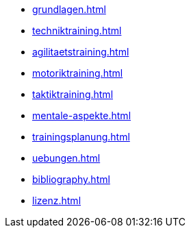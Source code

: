 * xref:grundlagen.adoc[]
* xref:techniktraining.adoc[]
* xref:agilitaetstraining.adoc[]
* xref:motoriktraining.adoc[]
* xref:taktiktraining.adoc[]
* xref:mentale-aspekte.adoc[]
* xref:trainingsplanung.adoc[]
* xref:uebungen.adoc[]
* xref:bibliography.adoc[]
* xref:lizenz.adoc[]